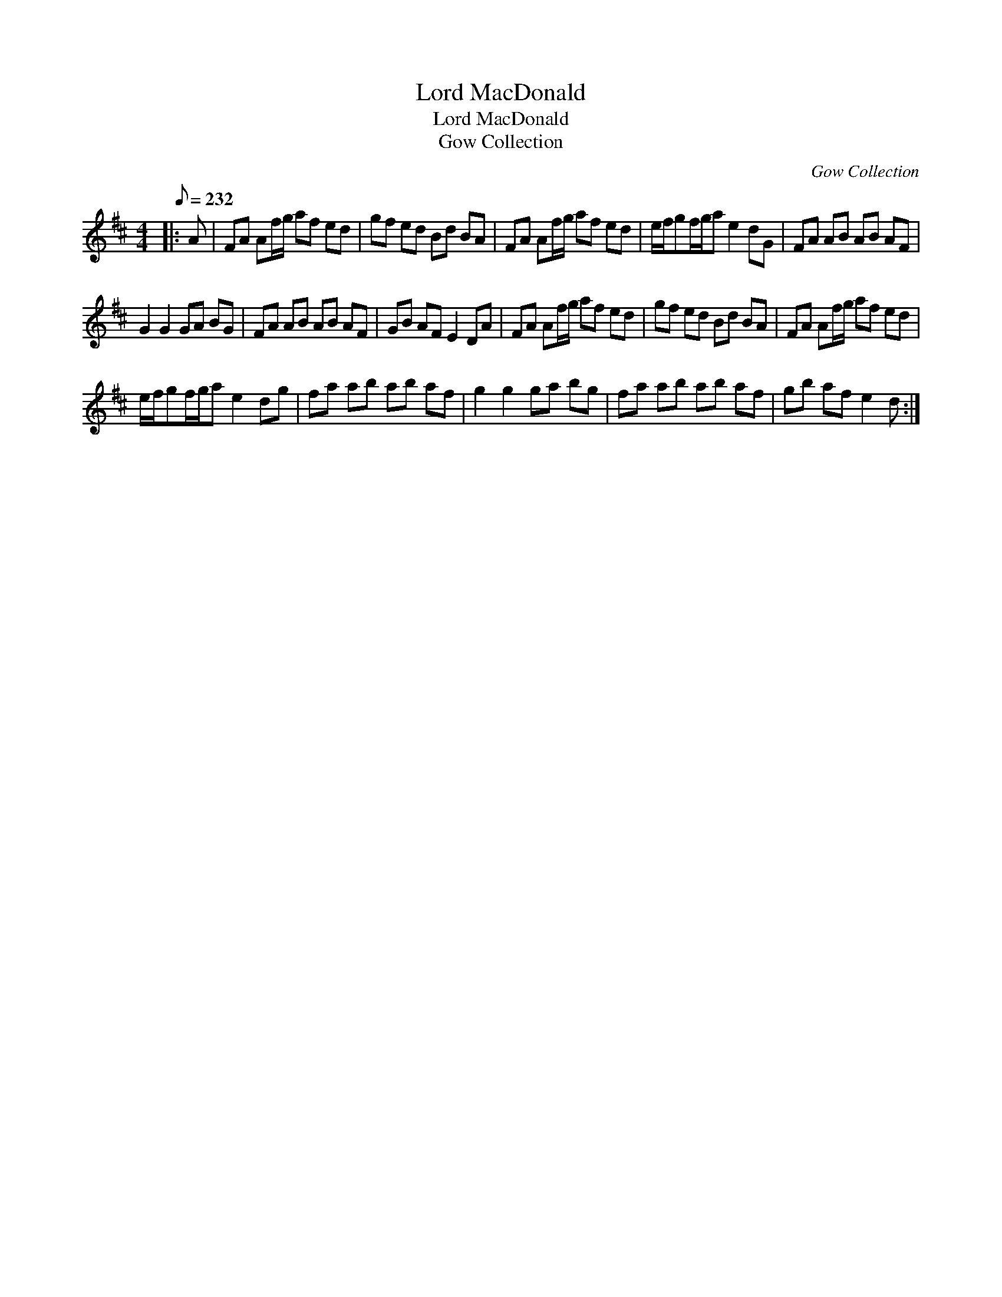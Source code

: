 X:1
T:Lord MacDonald
T:Lord MacDonald
T:Gow Collection
C:Gow Collection
L:1/8
Q:1/8=232
M:4/4
K:D
V:1 treble 
V:1
|: A | FA Af/g/ af ed | gf ed Bd BA | FA Af/g/ af ed | e/f/gf/g/a e2 dG | FA AB AB AF | %6
 G2 G2 GA BG | FA AB AB AF | GB AF E2 DA | FA Af/g/ af ed | gf ed Bd BA | FA Af/g/ af ed | %12
 e/f/gf/g/a e2 dg | fa ab ab af | g2 g2 ga bg | fa ab ab af | gb af e2 d :| %17

